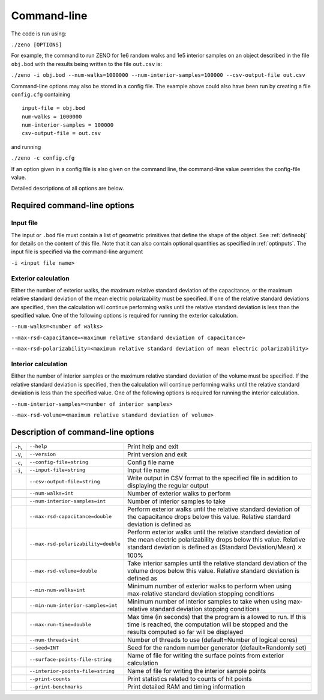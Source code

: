 ============
Command-line 
============

.. role:: raw-latex(raw)
   :format: latex
..

.. raw:: latex

   \maketitle

The code is run using:

``./zeno [OPTIONS]``

For example, the command to run ZENO for 1e6 random walks and 1e5
interior samples on an object described in the file ``obj.bod`` with the
results being written to the file ``out.csv`` is:

``./zeno -i obj.bod --num-walks=1000000 --num-interior-samples=100000 
--csv-output-file out.csv``

Command-line options may also be stored in a config file.  The example above
could also have been run by creating a file ``config.cfg`` containing

::
   
  input-file = obj.bod
  num-walks = 1000000
  num-interior-samples = 100000
  csv-output-file = out.csv

and running

``./zeno -c config.cfg``

If an option given in a config file is also given on the command line, the
command-line value overrides the config-file value.

Detailed descriptions of all options are below.

Required command-line options
-----------------------------

Input file
~~~~~~~~~~

The input or ``.bod`` file must contain a list of geometric primitives that
define the shape of the object. See :ref:`defineobj` for
details on the content of this file. Note that it can also contain
optional quantities as specified in :ref:`optinputs`.
The input file is specified via the command-line argument

``-i <input file name>``

.. _exterior-calculation-1:

Exterior calculation
~~~~~~~~~~~~~~~~~~~~

Either the number of exterior walks, the maximum relative standard
deviation of the capacitance, or the maximum relative standard
deviation of the mean electric polarizability must be specified. If
one of the relative standard deviations are specified, then the
calculation will continue performing walks until the relative standard
deviation is less than the specified value. One of the following
options is required for running the exterior calculation.

``--num-walks=<number of walks>``

``--max-rsd-capacitance=<maximum relative standard deviation of capacitance>``

``--max-rsd-polarizability=<maximum relative standard deviation of mean electric polarizability>``

.. _interior-calculation-1:

Interior calculation
~~~~~~~~~~~~~~~~~~~~

Either the number of interior samples or the maximum relative standard
deviation of the volume must be specified. If the relative standard
deviation is specified, then the calculation will continue performing
walks until the relative standard deviation is less than the specified
value. One of the following options is required for running the
interior calculation.

``--num-interior-samples=<number of interior samples>``

``--max-rsd-volume=<maximum relative standard deviation of volume>``

.. _sec:cmdline:

Description of command-line options
-----------------------------------

+---------+-------------------------------------+-----------------------+
| ``-h``, | ``--help``                          | Print help and exit   |
+---------+-------------------------------------+-----------------------+
| ``-V``, | ``--version``                       | Print version and     |
|         |                                     | exit                  |
+---------+-------------------------------------+-----------------------+
| ``-c``, | ``--config-file=string``            | Config file name      |
+---------+-------------------------------------+-----------------------+
| ``-i``, | ``--input-file=string``             | Input file name       |
|         |                                     |                       |
+---------+-------------------------------------+-----------------------+
|         | ``--csv-output-file=string``        | Write output in CSV   |
|         |                                     | format to the         |
|         |                                     | specified file in     |
|         |                                     | addition to           |
|         |                                     | displaying the        |
|         |                                     | regular output        |
+---------+-------------------------------------+-----------------------+
|         | ``--num-walks=int``                 | Number of exterior    |
|         |                                     | walks to perform      |
+---------+-------------------------------------+-----------------------+
|         | ``--num-interior-samples=int``      | Number of interior    |
|         |                                     | samples to take       |
+---------+-------------------------------------+-----------------------+
|         | ``--max-rsd-capacitance=double``    | Perform exterior      |
|         |                                     | walks until the       |
|         |                                     | relative standard     |
|         |                                     | deviation of the      |
|         |                                     | capacitance drops     |
|         |                                     | below this value.     |
|         |                                     | Relative standard     |
|         |                                     | deviation is defined  |
|         |                                     | as                    |
+---------+-------------------------------------+-----------------------+
|         | ``--max-rsd-polarizability=double`` | Perform exterior      |
|         |                                     | walks until the       |
|         |                                     | relative standard     |
|         |                                     | deviation of the mean |
|         |                                     | electric              |
|         |                                     | polarizability drops  |
|         |                                     | below this value.     |
|         |                                     | Relative standard     |
|         |                                     | deviation is defined  |
|         |                                     | as (Standard          |
|         |                                     | Deviation/Mean)       |
|         |                                     | :math:`\times` 100%   |
+---------+-------------------------------------+-----------------------+
|         | ``--max-rsd-volume=double``         | Take interior samples |
|         |                                     | until the relative    |
|         |                                     | standard deviation of |
|         |                                     | the volume drops      |
|         |                                     | below this value.     |
|         |                                     | Relative standard     |
|         |                                     | deviation is defined  |
|         |                                     | as                    |
+---------+-------------------------------------+-----------------------+
|         | ``--min-num-walks=int``             | Minimum number of     |
|         |                                     | exterior walks to     |
|         |                                     | perform when using    |
|         |                                     | max-relative standard |
|         |                                     | deviation stopping    |
|         |                                     | conditions            |
+---------+-------------------------------------+-----------------------+
|         | ``--min-num-interior-samples=int``  | Minimum number of     |
|         |                                     | interior samples to   |
|         |                                     | take when using       |
|         |                                     | max-relative standard |
|         |                                     | deviation stopping    |
|         |                                     | conditions            |
+---------+-------------------------------------+-----------------------+
|         | ``--max-run-time=double``           | Max time (in seconds) |
|         |                                     | that the program is   |
|         |                                     | allowed to run.  If   |
|         |                                     | this time is reached, |
|         |                                     | the computation will  |
|         |                                     | be stopped and the    |
|         |                                     | results computed so   |
|         |                                     | far will be displayed |
+---------+-------------------------------------+-----------------------+
|         | ``--num-threads=int``               | Number of threads to  |
|         |                                     | use (default=Number   |
|         |                                     | of logical cores)     |
+---------+-------------------------------------+-----------------------+
|         | ``--seed=INT``                      | Seed for the random   |
|         |                                     | number generator      |
|         |                                     | (default=Randomly     |
|         |                                     | set)                  |
+---------+-------------------------------------+-----------------------+
|         | ``--surface-points-file-string``    | Name of file for      |
|         |                                     | writing the surface   |
|         |                                     | points from exterior  |
|         |                                     | calculation           |
+---------+-------------------------------------+-----------------------+
|         | ``--interior-points-file=string``   | Name of file for      |
|         |                                     | writing the interior  |
|         |                                     | sample points         |
+---------+-------------------------------------+-----------------------+
|         | ``--print-counts``                  | Print statistics      |
|         |                                     | related to counts of  |
|         |                                     | hit points            |
+---------+-------------------------------------+-----------------------+
|         | ``--print-benchmarks``              | Print detailed RAM    |
|         |                                     | and timing            |
|         |                                     | information           |
+---------+-------------------------------------+-----------------------+

.. raw:: latex

   \addtocounter{table}{-1}

.. _input-file-1:

